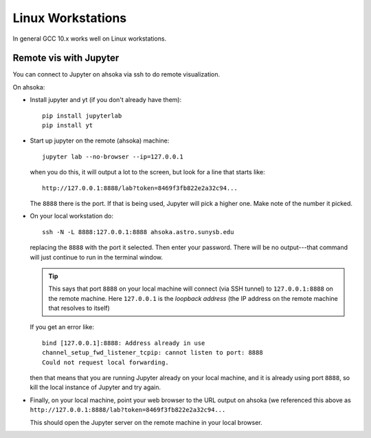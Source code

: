 
******************
Linux Workstations
******************

In general GCC 10.x works well on Linux workstations.



Remote vis with Jupyter
=======================

You can connect to Jupyter on ahsoka via ssh to do remote visualization.

On ahsoka:

* Install jupyter and yt (if you don't already have them)::

    pip install jupyterlab
    pip install yt

* Start up jupyter on the remote (ahsoka) machine::

    jupyter lab --no-browser --ip=127.0.0.1

  when you do this, it will output a lot to the screen, but
  look for a line that starts like::

    http://127.0.0.1:8888/lab?token=8469f3fb822e2a32c94...

  The ``8888`` there is the port.  If that is being used, Jupyter
  will pick a higher one.  Make note of the number it picked.

* On your local workstation do::

    ssh -N -L 8888:127.0.0.1:8888 ahsoka.astro.sunysb.edu

  replacing the ``8888`` with the port it selected.  Then enter your
  password.  There will be no output---that command will just continue
  to run in the terminal window.

  .. tip::

     This says that port ``8888`` on your local machine will connect (via
     SSH tunnel) to ``127.0.0.1:8888`` on the remote machine.  Here
     ``127.0.0.1`` is the *loopback address* (the IP address on the
     remote machine that resolves to itself)

  If you get an error like::

    bind [127.0.0.1]:8888: Address already in use
    channel_setup_fwd_listener_tcpip: cannot listen to port: 8888
    Could not request local forwarding.

  then that means that you are running Jupyter already on your local
  machine, and it is already using port ``8888``, so kill the local
  instance of Jupyter and try again.

* Finally, on your local machine, point your web browser to the URL
  output on ahsoka (we referenced this above as ``http://127.0.0.1:8888/lab?token=8469f3fb822e2a32c94...``

  This should open the Jupyter server on the remote machine in your
  local browser.

